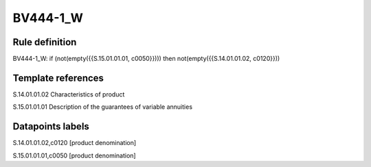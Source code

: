 =========
BV444-1_W
=========

Rule definition
---------------

BV444-1_W: if (not(empty({{S.15.01.01.01, c0050}}))) then not(empty({{S.14.01.01.02, c0120}}))


Template references
-------------------

S.14.01.01.02 Characteristics of product

S.15.01.01.01 Description of the guarantees of variable annuities


Datapoints labels
-----------------

S.14.01.01.02,c0120 [product denomination]

S.15.01.01.01,c0050 [product denomination]



